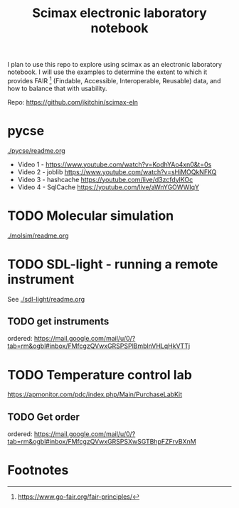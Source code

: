 #+title: Scimax electronic laboratory notebook

#+attr_org: :width 800
[[./screenshots/date-13-06-2024-time-08-08-29.png]]


I plan to use this repo to explore using scimax as an electronic laboratory notebook. I will use the examples to determine the extent to which it provides FAIR [fn:1] (Findable, Accessible, Interoperable, Reusable) data, and how to balance that with usability.

Repo: https://github.com/jkitchin/scimax-eln

* pycse

[[./pycse/readme.org]]

- Video 1 - https://www.youtube.com/watch?v=KodhYAo4xn0&t=0s
- Video 2 - joblib https://www.youtube.com/watch?v=sHiMOQkNFKQ
- Video 3 - hashcache https://youtube.com/live/d3zcfdylKOc
- Video 4 - SqlCache https://youtube.com/live/aWnYGOWWIqY

* TODO Molecular simulation

[[./molsim/readme.org]]

* TODO SDL-light - running a remote instrument

See [[./sdl-light/readme.org]]

** TODO get instruments
DEADLINE: <2024-06-19 Wed>

ordered: https://mail.google.com/mail/u/0/?tab=rm&ogbl#inbox/FMfcgzQVwxGRSPSPlBmblnVHLqHkVTTj

* TODO Temperature control lab

https://apmonitor.com/pdc/index.php/Main/PurchaseLabKit

** TODO Get order
DEADLINE: <2024-06-19 Wed>
ordered: https://mail.google.com/mail/u/0/?tab=rm&ogbl#inbox/FMfcgzQVwxGRSPSXwSGTBhpFZFrvBXnM

* Footnotes

[fn:1] https://www.go-fair.org/fair-principles/ 
